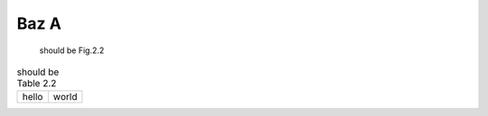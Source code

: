 Baz A
-----

.. _fig22:

.. figure:: rimg.png

   should be Fig.2.2

.. _table22:

.. csv-table:: should be Table 2.2
   :header-rows: 0

   hello,world

.. _code22:

.. code-block:: python
   :caption: should be List 2.2

   print('hello world')
